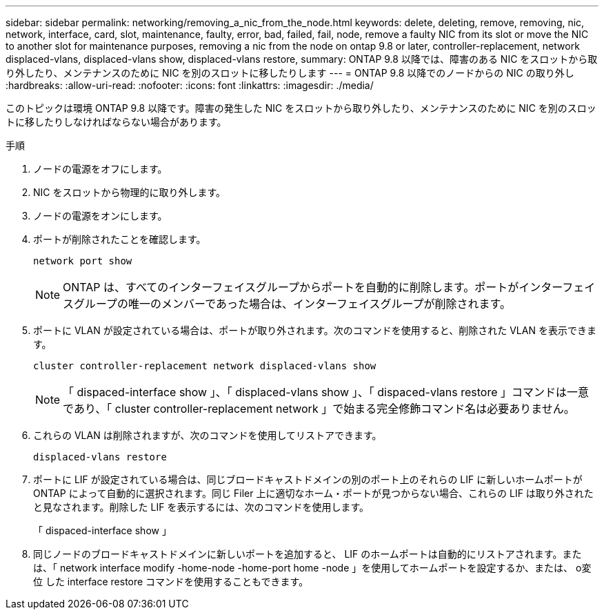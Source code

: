 ---
sidebar: sidebar 
permalink: networking/removing_a_nic_from_the_node.html 
keywords: delete, deleting, remove, removing, nic, network, interface, card, slot, maintenance, faulty, error, bad, failed, fail, node, remove a faulty NIC from its slot or move the NIC to another slot for maintenance purposes, removing a nic from the node on ontap 9.8 or later, controller-replacement, network displaced-vlans, displaced-vlans show, displaced-vlans restore, 
summary: ONTAP 9.8 以降では、障害のある NIC をスロットから取り外したり、メンテナンスのために NIC を別のスロットに移したりします 
---
= ONTAP 9.8 以降でのノードからの NIC の取り外し
:hardbreaks:
:allow-uri-read: 
:nofooter: 
:icons: font
:linkattrs: 
:imagesdir: ./media/


[role="lead"]
このトピックは環境 ONTAP 9.8 以降です。障害の発生した NIC をスロットから取り外したり、メンテナンスのために NIC を別のスロットに移したりしなければならない場合があります。

.手順
. ノードの電源をオフにします。
. NIC をスロットから物理的に取り外します。
. ノードの電源をオンにします。
. ポートが削除されたことを確認します。
+
....
network port show
....
+

NOTE: ONTAP は、すべてのインターフェイスグループからポートを自動的に削除します。ポートがインターフェイスグループの唯一のメンバーであった場合は、インターフェイスグループが削除されます。

. ポートに VLAN が設定されている場合は、ポートが取り外されます。次のコマンドを使用すると、削除された VLAN を表示できます。
+
....
cluster controller-replacement network displaced-vlans show
....
+

NOTE: 「 dispaced-interface show 」、「 displaced-vlans show 」、「 dispaced-vlans restore 」コマンドは一意であり、「 cluster controller-replacement network 」で始まる完全修飾コマンド名は必要ありません。

. これらの VLAN は削除されますが、次のコマンドを使用してリストアできます。
+
....
displaced-vlans restore
....
. ポートに LIF が設定されている場合は、同じブロードキャストドメインの別のポート上のそれらの LIF に新しいホームポートが ONTAP によって自動的に選択されます。同じ Filer 上に適切なホーム・ポートが見つからない場合、これらの LIF は取り外されたと見なされます。削除した LIF を表示するには、次のコマンドを使用します。
+
「 dispaced-interface show 」

. 同じノードのブロードキャストドメインに新しいポートを追加すると、 LIF のホームポートは自動的にリストアされます。または、「 network interface modify -home-node -home-port home -node 」を使用してホームポートを設定するか、または、 o変位 した interface restore コマンドを使用することもできます。


